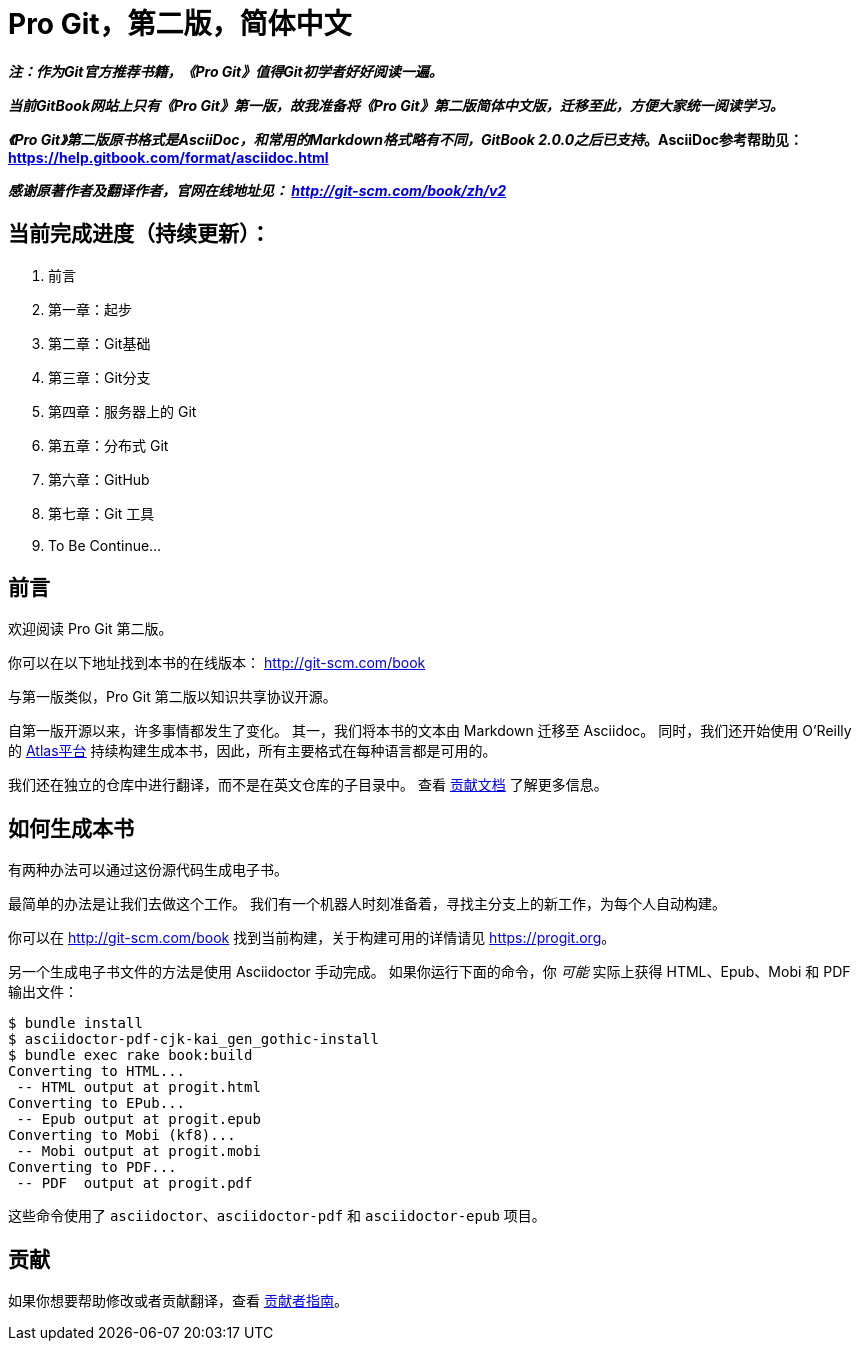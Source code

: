 = Pro Git，第二版，简体中文

*_注：作为Git官方推荐书籍，《Pro Git》值得Git初学者好好阅读一遍。_*

*_当前GitBook网站上只有《Pro Git》第一版，故我准备将《Pro Git》第二版简体中文版，迁移至此，方便大家统一阅读学习。_*

*_《Pro Git》第二版原书格式是AsciiDoc，和常用的Markdown格式略有不同，GitBook 2.0.0之后已支持_。AsciiDoc参考帮助见： https://help.gitbook.com/format/asciidoc.html*

*_感谢原著作者及翻译作者，官网在线地址见： http://git-scm.com/book/zh/v2_*

== 当前完成进度（持续更新）：

. 前言
. 第一章：起步
. 第二章：Git基础
. 第三章：Git分支
. 第四章：服务器上的 Git
. 第五章：分布式 Git
. 第六章：GitHub
. 第七章：Git 工具
. To Be Continue...


== 前言
欢迎阅读 Pro Git 第二版。

你可以在以下地址找到本书的在线版本： http://git-scm.com/book

与第一版类似，Pro Git 第二版以知识共享协议开源。

自第一版开源以来，许多事情都发生了变化。
其一，我们将本书的文本由 Markdown 迁移至 Asciidoc。
同时，我们还开始使用 O'Reilly 的 https://atlas.oreilly.com[Atlas平台] 持续构建生成本书，因此，所有主要格式在每种语言都是可用的。

我们还在独立的仓库中进行翻译，而不是在英文仓库的子目录中。
查看 link:CONTRIBUTING.md[贡献文档] 了解更多信息。

== 如何生成本书

有两种办法可以通过这份源代码生成电子书。

最简单的办法是让我们去做这个工作。
我们有一个机器人时刻准备着，寻找主分支上的新工作，为每个人自动构建。

你可以在 http://git-scm.com/book[] 找到当前构建，关于构建可用的详情请见 https://progit.org[]。

另一个生成电子书文件的方法是使用 Asciidoctor 手动完成。
如果你运行下面的命令，你 _可能_ 实际上获得 HTML、Epub、Mobi 和 PDF 输出文件：

----
$ bundle install
$ asciidoctor-pdf-cjk-kai_gen_gothic-install
$ bundle exec rake book:build
Converting to HTML...
 -- HTML output at progit.html
Converting to EPub...
 -- Epub output at progit.epub
Converting to Mobi (kf8)...
 -- Mobi output at progit.mobi
Converting to PDF...
 -- PDF  output at progit.pdf
----

这些命令使用了 `asciidoctor`、`asciidoctor-pdf` 和 `asciidoctor-epub` 项目。

== 贡献

如果你想要帮助修改或者贡献翻译，查看 link:CONTRIBUTING.md[贡献者指南]。
